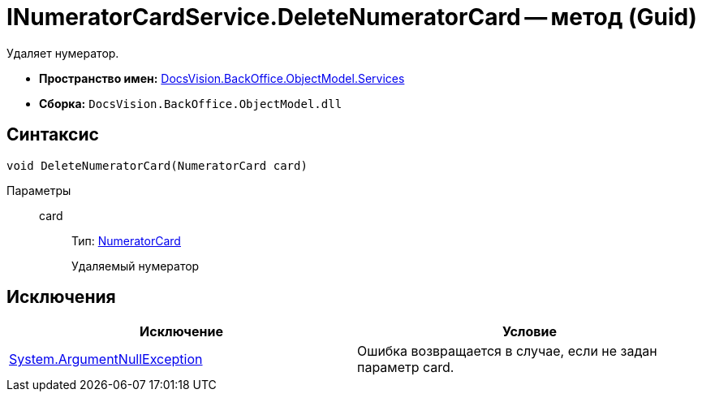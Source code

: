 = INumeratorCardService.DeleteNumeratorCard -- метод (Guid)

Удаляет нумератор.

* *Пространство имен:* xref:api/DocsVision/BackOffice/ObjectModel/Services/Services_NS.adoc[DocsVision.BackOffice.ObjectModel.Services]
* *Сборка:* `DocsVision.BackOffice.ObjectModel.dll`

== Синтаксис

[source,csharp]
----
void DeleteNumeratorCard(NumeratorCard card)
----

Параметры::
card:::
Тип: xref:api/DocsVision/Platform/ObjectManager/SystemCards/NumeratorCard_CL.adoc[NumeratorCard]
+
Удаляемый нумератор

== Исключения

[cols=",",options="header"]
|===
|Исключение |Условие
|http://msdn.microsoft.com/ru-ru/library/system.argumentnullexception.aspx[System.ArgumentNullException] |Ошибка возвращается в случае, если не задан параметр card.
|===
